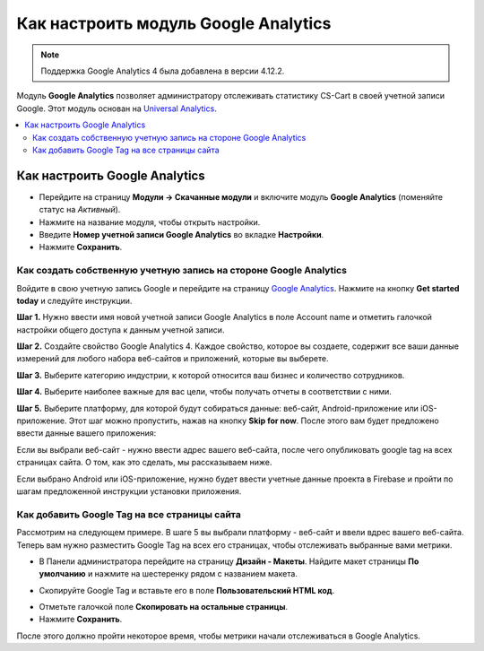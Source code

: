 *************************************
Как настроить модуль Google Analytics
*************************************
.. note ::

	Поддержка Google Analytics 4 была добавлена в версии 4.12.2.


Модуль **Google Analytics** позволяет администратору отслеживать статистику CS-Cart в своей учетной записи Google. Этот модуль основан на `Universal Analytics <https://support.google.com/analytics/answer/2790010?hl=en>`_.

.. contents::
   :backlinks: none
   :local:

==============================
Как настроить Google Analytics
==============================

*   Перейдите на страницу **Модули → Скачанные модули** и включите модуль **Google Analytics** (поменяйте статус на *Активный*).
*   Нажмите на название модуля, чтобы открыть настройки.
*   Введите **Номер учетной записи Google Analytics** во вкладке **Настройки**.
*   Нажмите **Сохранить**.

------------------------------------------------------------------
Как создать собственную учетную запись на стороне Google Analytics
------------------------------------------------------------------

Войдите в свою учетную запись Google и перейдите на страницу `Google Analytics <http://www.google.com/analytics>`_. Нажмите на кнопку **Get started today** и следуйте инструкции.

**Шаг 1.** Нужно ввести имя новой учетной записи Google Analytics в поле Account name и отметить галочкой настройки общего доступа к данным учетной записи.

.. image:: img/step_1.png
    :align: center
    :alt: Step 1
    
**Шаг 2.** Создайте свойство  Google Analytics 4. Каждое свойство, которое вы создаете, содержит все ваши данные измерений для любого набора веб-сайтов и приложений, которые вы выберете.

.. image:: img/step_2.png
    :align: center
    :alt: Step 2

**Шаг 3.** Выберите категорию индустрии, к которой относится ваш бизнес и количество сотрудников. 

.. image:: img/step_3.png
    :align: center
    :alt: Step 3

**Шаг 4.** Выберите наиболее важные для вас цели, чтобы получать отчеты в соответствии с ними.

.. image:: img/step_4.png
    :align: center
    :alt: Step 4

**Шаг 5.** Выберите платформу, для которой будут собираться данные: веб-сайт, Android-приложение или iOS-приложение. Этот шаг можно пропустить, нажав на кнопку **Skip for now**. После этого вам будет предложено ввести данные вашего приложения:

.. image:: img/Analytics_setup_app.png
    :align: center
    :alt: Step 5

Если вы выбрали веб-сайт - нужно ввести адрес вашего веб-сайта, после чего опубликовать google tag на всех страницах сайта. О том, как это сделать, мы рассказываем ниже. 

.. image:: img/step_5_gtag.png
    :align: center
    :alt: Step 5

Если выбрано Android или iOS-приложение, нужно будет ввести учетные данные проекта в Firebase и пройти по шагам предложенной инструкции установки приложения. 

.. image:: img/step_5_website.png
    :align: center
    :alt: Step 5

---------------------------------------------    
Как добавить Google Tag на все страницы сайта
---------------------------------------------

Рассмотрим на следующем примере. В шаге 5 вы выбрали платформу - веб-сайт и ввели вдрес вашего веб-сайта. Теперь вам нужно разместить Google Tag на всех его страницах, чтобы отслеживать выбранные вами метрики. 

*   В Панели администратора перейдите на страницу **Дизайн - Макеты**. Найдите макет страницы **По умолчанию** и нажмите на шестеренку рядом с названием макета. 

.. image:: img/design_1.png
    :align: center
    :alt: Design

*   Скопируйте Google Tag и вставьте его в поле **Пользовательский HTML код**.

.. image:: img/design_2.png
    :align: center
    :alt: Design

*   Отметьте галочкой поле **Скопировать на остальные страницы**. 
*   Нажмите **Сохранить**.

После этого должно пройти некоторое время, чтобы метрики начали отслеживаться в Google Analytics. 
